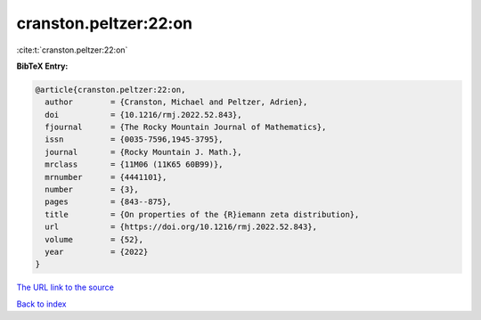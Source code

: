 cranston.peltzer:22:on
======================

:cite:t:`cranston.peltzer:22:on`

**BibTeX Entry:**

.. code-block:: bibtex

   @article{cranston.peltzer:22:on,
     author        = {Cranston, Michael and Peltzer, Adrien},
     doi           = {10.1216/rmj.2022.52.843},
     fjournal      = {The Rocky Mountain Journal of Mathematics},
     issn          = {0035-7596,1945-3795},
     journal       = {Rocky Mountain J. Math.},
     mrclass       = {11M06 (11K65 60B99)},
     mrnumber      = {4441101},
     number        = {3},
     pages         = {843--875},
     title         = {On properties of the {R}iemann zeta distribution},
     url           = {https://doi.org/10.1216/rmj.2022.52.843},
     volume        = {52},
     year          = {2022}
   }

`The URL link to the source <https://doi.org/10.1216/rmj.2022.52.843>`__


`Back to index <../By-Cite-Keys.html>`__
